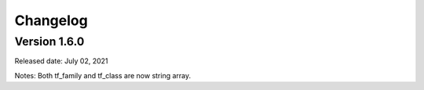 =========
Changelog
=========

Version 1.6.0
-------------
Released date: July 02, 2021

Notes: Both tf_family and tf_class are now string array.
